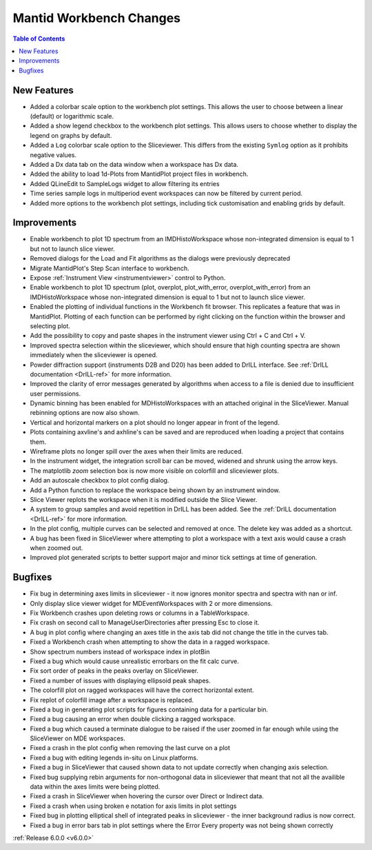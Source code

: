 ========================
Mantid Workbench Changes
========================

.. contents:: Table of Contents
   :local:

New Features
############

- Added a colorbar scale option to the workbench plot settings. This allows the user to choose between a linear (default) or logarithmic scale.
- Added a show legend checkbox to the workbench plot settings. This allows users to choose whether to display the legend on graphs by default.
- Added a ``Log`` colorbar scale option to the Sliceviewer. This differs from the existing ``Symlog`` option as it prohibits negative values.
- Added a Dx data tab on the data window when a workspace has Dx data.
- Added the ability to load 1d-Plots from MantidPlot project files in workbench.
- Added QLineEdit to SampleLogs widget to allow filtering its entries
- Time series sample logs in multiperiod event workspaces can now be filtered by current period.
- Added more options to the workbench plot settings, including tick customisation and enabling grids by default.

Improvements
############

- Enable workbench to plot 1D spectrum from an IMDHistoWorkspace whose non-integrated dimension is equal to 1 but not to launch slice viewer.
- Removed dialogs for the Load and Fit algorithms as the dialogs were previously deprecated
- Migrate MantidPlot's Step Scan interface to workbench.
- Expose :ref:`Instrument View <instrumentviewer>` control to Python.
- Enable workbench to plot 1D spectrum (plot, overplot, plot_with_error, overplot_with_error) from an IMDHistoWorkspace whose non-integrated dimension is equal to 1 but not to launch slice viewer.
- Enabled the plotting of individual functions in the Workbench fit browser. This replicates a feature that was in MantidPlot.
  Plotting of each function can be performed by right clicking on the function within the browser and selecting plot.
- Add the possibility to copy and paste shapes in the instrument viewer using Ctrl + C and Ctrl + V.
- Improved spectra selection within the sliceviewer, which should ensure that high counting spectra are shown immediately when the sliceviewer is opened.
- Powder diffraction support (instruments D2B and D20) has been added to DrILL interface. See :ref:`DrILL documentation <DrILL-ref>` for more information.
- Improved the clarity of error messages generated by algorithms when access to a file is denied due to insufficient user permissions.
- Dynamic binning has been enabled for MDHistoWorkspaces with an attached original in the SliceViewer. Manual rebinning options are now also shown.
- Vertical and horizontal markers on a plot should no longer appear in front of the legend.
- Plots containing axvline's and axhline's can be saved and are reproduced when loading a project that contains them.
- Wireframe plots no longer spill over the axes when their limits are reduced.
- In the instrument widget, the integration scroll bar can be moved, widened and shrunk using the arrow keys.
- The matplotlib `zoom` selection box is now more visible on colorfill and sliceviewer plots.
- Add an autoscale checkbox to plot config dialog.
- Add a Python function to replace the workspace being shown by an instrument window.
- Slice Viewer replots the workspace when it is modified outside the Slice Viewer.
- A system to group samples and avoid repetition in DrILL has been added. See the :ref:`DrILL documentation <DrILL-ref>` for more information.
- In the plot config, multiple curves can be selected and removed at once. The delete key was added as a shortcut.
- A bug has been fixed in SliceViewer where attempting to plot a workspace with a text axis would cause a crash when zoomed out.
- Improved plot generated scripts to better support major and minor tick settings at time of generation.

Bugfixes
########

- Fix bug in determining axes limits in sliceviewer - it now ignores monitor spectra and spectra with nan or inf.
- Only display slice viewer widget for MDEventWorkspaces with 2 or more dimensions.
- Fix Workbench crashes upon deleting rows or columns in a TableWorkspace.
- Fix crash on second call to ManageUserDirectories after pressing Esc to close it.
- A bug in plot config where changing an axes title in the axis tab did not change the title in the curves tab.
- Fixed a Workbench crash when attempting to show the data in a ragged workspace.
- Show spectrum numbers instead of workspace index in plotBin
- Fixed a bug which would cause unrealistic errorbars on the fit calc curve.
- Fix sort order of peaks in the peaks overlay on SliceViewer.
- Fixed a number of issues with displaying ellipsoid peak shapes.
- The colorfill plot on ragged workspaces will have the correct horizontal extent.
- Fix replot of colorfill image after a workspace is replaced.
- Fixed a bug in generating plot scripts for figures containing data for a particular bin.
- Fixed a bug causing an error when double clicking a ragged workspace.
- Fixed a bug which caused a terminate dialogue to be raised if the user zoomed in far enough while using the SliceViewer on MDE workspaces.
- Fixed a crash in the plot config when removing the last curve on a plot
- Fixed a bug with editing legends in-situ on Linux platforms.
- Fixed a bug in SliceViewer that caused shown data to not update correctly when changing axis selection.
- Fixed bug supplying rebin arguments for non-orthogonal data in sliceviewer that meant that not all the availible data within the axes limits were being plotted.
- Fixed a crash in SliceViewer when hovering the cursor over Direct or Indirect data.
- Fixed a crash when using broken e notation for axis limits in plot settings
- Fixed bug in plotting elliptical shell of integrated peaks in sliceviewer - the inner background radius is now correct.
- Fixed a bug in error bars tab in plot settings where the Error Every property was not being shown correctly


:ref:`Release 6.0.0 <v6.0.0>`
